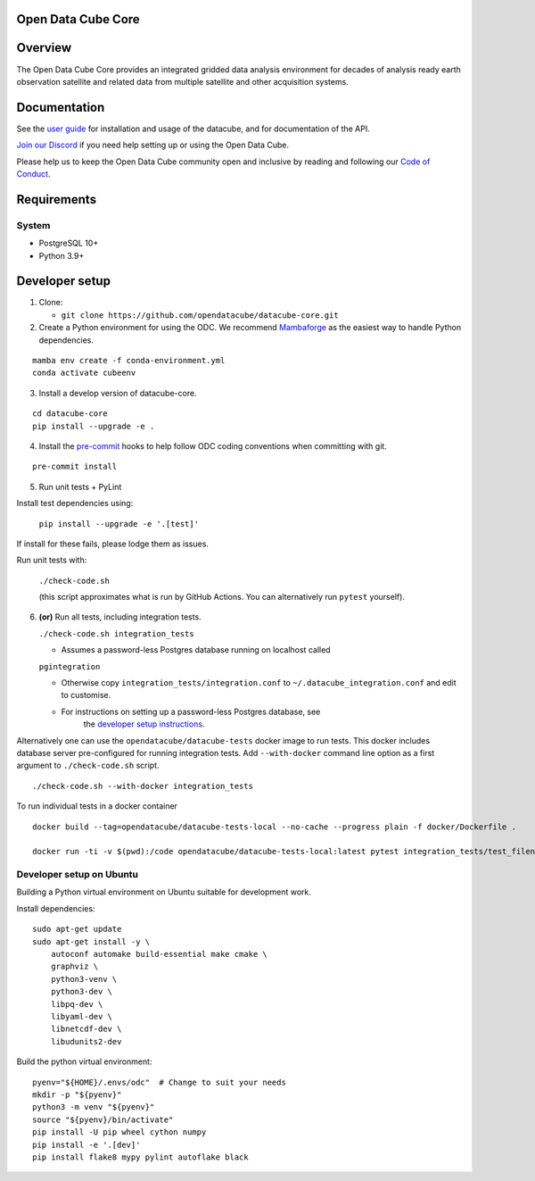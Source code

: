 Open Data Cube Core
===================

.. image:: https://github.com/opendatacube/datacube-core/workflows/build/badge.svg
    :alt: Build Status
    :target: https://github.com/opendatacube/datacube-core/actions

.. image:: https://codecov.io/gh/opendatacube/datacube-core/branch/develop/graph/badge.svg
    :alt: Coverage Status
    :target: https://codecov.io/gh/opendatacube/datacube-core

.. image:: https://readthedocs.org/projects/datacube-core/badge/?version=latest
    :alt: Documentation Status
    :target: http://datacube-core.readthedocs.org/en/latest/

.. image:: https://img.shields.io/badge/Discord-7289DA?style=flat&logo=discord&logoColor=white
    :alt: Discord
    :target: https://discord.com/invite/4hhBQVas5U

Overview
========

The Open Data Cube Core provides an integrated gridded data
analysis environment for decades of analysis ready earth observation
satellite and related data from multiple satellite and other acquisition
systems.

Documentation
=============

See the `user guide <http://datacube-core.readthedocs.io/en/latest/>`__ for
installation and usage of the datacube, and for documentation of the API.

`Join our Discord <https://discord.com/invite/4hhBQVas5U>`__ if you need help
setting up or using the Open Data Cube.

Please help us to keep the Open Data Cube community open and inclusive by
reading and following our `Code of Conduct <code-of-conduct.md>`__.

Requirements
============

System
~~~~~~

-  PostgreSQL 10+
-  Python 3.9+

Developer setup
===============

1. Clone:

   -  ``git clone https://github.com/opendatacube/datacube-core.git``

2. Create a Python environment for using the ODC.  We recommend `Mambaforge <https://mamba.readthedocs.io/en/latest/user_guide/mamba.html>`__ as the
   easiest way to handle Python dependencies.

::

   mamba env create -f conda-environment.yml
   conda activate cubeenv

3. Install a develop version of datacube-core.

::

   cd datacube-core
   pip install --upgrade -e .

4. Install the `pre-commit <https://pre-commit.com>`__ hooks to help follow ODC coding
   conventions when committing with git.

::

   pre-commit install

5. Run unit tests + PyLint

Install test dependencies using:

   ``pip install --upgrade -e '.[test]'``

If install for these fails, please lodge them as issues.

Run unit tests with:

   ``./check-code.sh``

   (this script approximates what is run by GitHub Actions. You can
   alternatively run ``pytest`` yourself).

6. **(or)** Run all tests, including integration tests.

   ``./check-code.sh integration_tests``

   -  Assumes a password-less Postgres database running on localhost called

   ``pgintegration``

   -  Otherwise copy ``integration_tests/integration.conf`` to
      ``~/.datacube_integration.conf`` and edit to customise.

   - For instructions on setting up a password-less Postgres database, see
      the `developer setup instructions <https://datacube-core.readthedocs.io/en/latest/installation/setup/ubuntu.html#postgres-database-configuration>`__.


Alternatively one can use the ``opendatacube/datacube-tests`` docker image to run
tests. This docker includes database server pre-configured for running
integration tests. Add ``--with-docker`` command line option as a first argument
to ``./check-code.sh`` script.

::

   ./check-code.sh --with-docker integration_tests


To run individual tests in a docker container

::

    docker build --tag=opendatacube/datacube-tests-local --no-cache --progress plain -f docker/Dockerfile .

    docker run -ti -v $(pwd):/code opendatacube/datacube-tests-local:latest pytest integration_tests/test_filename.py::test_function_name


Developer setup on Ubuntu
~~~~~~~~~~~~~~~~~~~~~~~~~

Building a Python virtual environment on Ubuntu suitable for development work.

Install dependencies:

::

    sudo apt-get update
    sudo apt-get install -y \
        autoconf automake build-essential make cmake \
        graphviz \
        python3-venv \
        python3-dev \
        libpq-dev \
        libyaml-dev \
        libnetcdf-dev \
        libudunits2-dev


Build the python virtual environment:

::

    pyenv="${HOME}/.envs/odc"  # Change to suit your needs
    mkdir -p "${pyenv}"
    python3 -m venv "${pyenv}"
    source "${pyenv}/bin/activate"
    pip install -U pip wheel cython numpy
    pip install -e '.[dev]'
    pip install flake8 mypy pylint autoflake black
